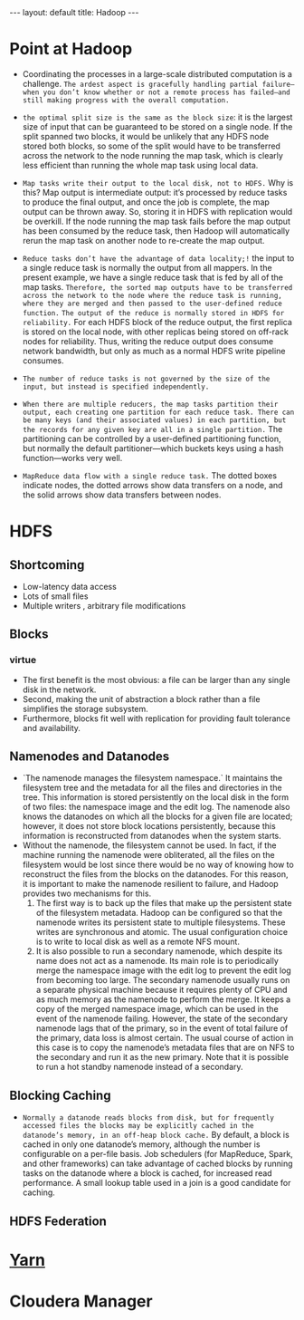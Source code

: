 #+HTML: ---
#+HTML: layout: default
#+HTML: title: Hadoop
#+HTML: ---
* Point at Hadoop 
 + Coordinating the processes in a large-scale distributed computation is a challenge. ~The ardest aspect is gracefully handling partial failure—when you don’t know whether or not a remote process has failed—and still making progress with the overall computation.~
 + ~the optimal split size is the same as the block size~: it is the largest size of input that can be guaranteed to be stored on a single node. If the split spanned two blocks, it would be unlikely that any HDFS node stored both blocks, so some of the split would have to be transferred across the network to the node running the map task, which is clearly less efficient than running the whole map task using local data.
 + ~Map tasks write their output to the local disk, not to HDFS.~ Why is this? Map output is intermediate output: it’s processed by reduce tasks to produce the final output, and once the job is complete, the map output can be thrown away. So, storing it in HDFS with replication would be overkill. If the node running the map task fails before the map output has been consumed by the reduce task, then Hadoop will automatically rerun the map task on another node to re-create the map output.
 + ~Reduce tasks don’t have the advantage of data locality;!~ the input to a single reduce task is normally the output from all mappers. In the present example, we have a single reduce task that is fed by all of the map tasks. ~Therefore, the sorted map outputs have to be transferred across the network to the node where the reduce task is running, where they are merged and then passed to the user-defined reduce function.~ ~The output of the reduce is normally stored in HDFS for reliability.~ For each HDFS block of the reduce output, the first replica is stored on the local node, with other replicas being stored on off-rack nodes for reliability. Thus, writing the reduce output does consume network bandwidth, but only as much as a normal HDFS write pipeline consumes.
 + ~The number of reduce tasks is not governed by the size of the input, but instead is specified independently.~
 + ~When there are multiple reducers, the map tasks partition their output, each creating one partition for each reduce task. There can be many keys (and their associated values) in each partition, but the records for any given key are all in a single partition.~ The partitioning can be controlled by a user-defined partitioning function, but normally the default partitioner—which buckets keys using a hash function—works very well.
 + ~MapReduce data flow with a single reduce task.~ The dotted boxes indicate nodes, the dotted arrows show data transfers on a node, and the solid arrows show data transfers between nodes.
    
   [[file:../images/2017-03-19_21-17-32_2017-03-19_21-18-06.png]] 

*  HDFS  
** Shortcoming
+ Low-latency data access
+ Lots of small files
+ Multiple writers , arbitrary file modifications
** Blocks
*** virtue 
+ The first benefit is the most obvious: a file can be larger than any single disk in the network.
+ Second, making the unit of abstraction a block rather than a file simplifies the storage subsystem.
+ Furthermore, blocks fit well with replication for providing fault tolerance and availability.
** Namenodes and Datanodes
+ `The namenode manages the filesystem namespace.` It maintains the filesystem tree and the metadata for all the files and directories in the tree. This information is stored persistently on the local disk in the form of two files: the namespace image and the edit log. The namenode also knows the datanodes on which all the blocks for a given file are located; however, it does not store block locations persistently, because this information is reconstructed from datanodes when the system starts.
+ Without the namenode, the filesystem cannot be used. In fact, if the machine running the namenode were obliterated, all the files on the filesystem would be lost since there would be no way of knowing how to reconstruct the files from the blocks on the datanodes. For this reason, it is important to make the namenode resilient to failure, and Hadoop provides two mechanisms for this.
  1) The first way is to back up the files that make up the persistent state of the filesystem metadata. Hadoop can be configured so that the namenode writes its persistent state to multiple filesystems. These writes are synchronous and atomic. The usual configuration choice is to write to local disk as well as a remote NFS mount.
  2) It is also possible to run a secondary namenode, which despite its name does not act as a namenode. Its main role is to periodically merge the namespace image with the edit log to prevent the edit log from becoming too large. The secondary namenode usually runs on a separate physical machine because it requires plenty of CPU and as much memory as the namenode to perform the merge. It keeps a copy of the merged namespace image, which can be used in the event of the namenode failing. However, the state of the secondary namenode lags that of the primary, so in the event of total failure of the primary, data loss is almost certain. The usual course of action in this case is to copy the namenode’s metadata files that are on NFS to the secondary and run it as the new primary. Note that it is possible to run a hot standby namenode instead of a secondary.
** Blocking Caching
+ ~Normally a datanode reads blocks from disk, but for frequently accessed files the blocks may be explicitly cached in the datanode’s memory, in an off-heap block cache.~ By default, a block is cached in only one datanode’s memory, although the number is configurable on a per-file basis. Job schedulers (for MapReduce, Spark, and other frameworks) can take advantage of cached blocks by running tasks on the datanode where a block is cached, for increased read performance. A small lookup table used in a join is a good candidate for caching.
** HDFS Federation
* [[file:2017-03-16-knowledge-of-yarn.org][Yarn]]
* Cloudera Manager
 
